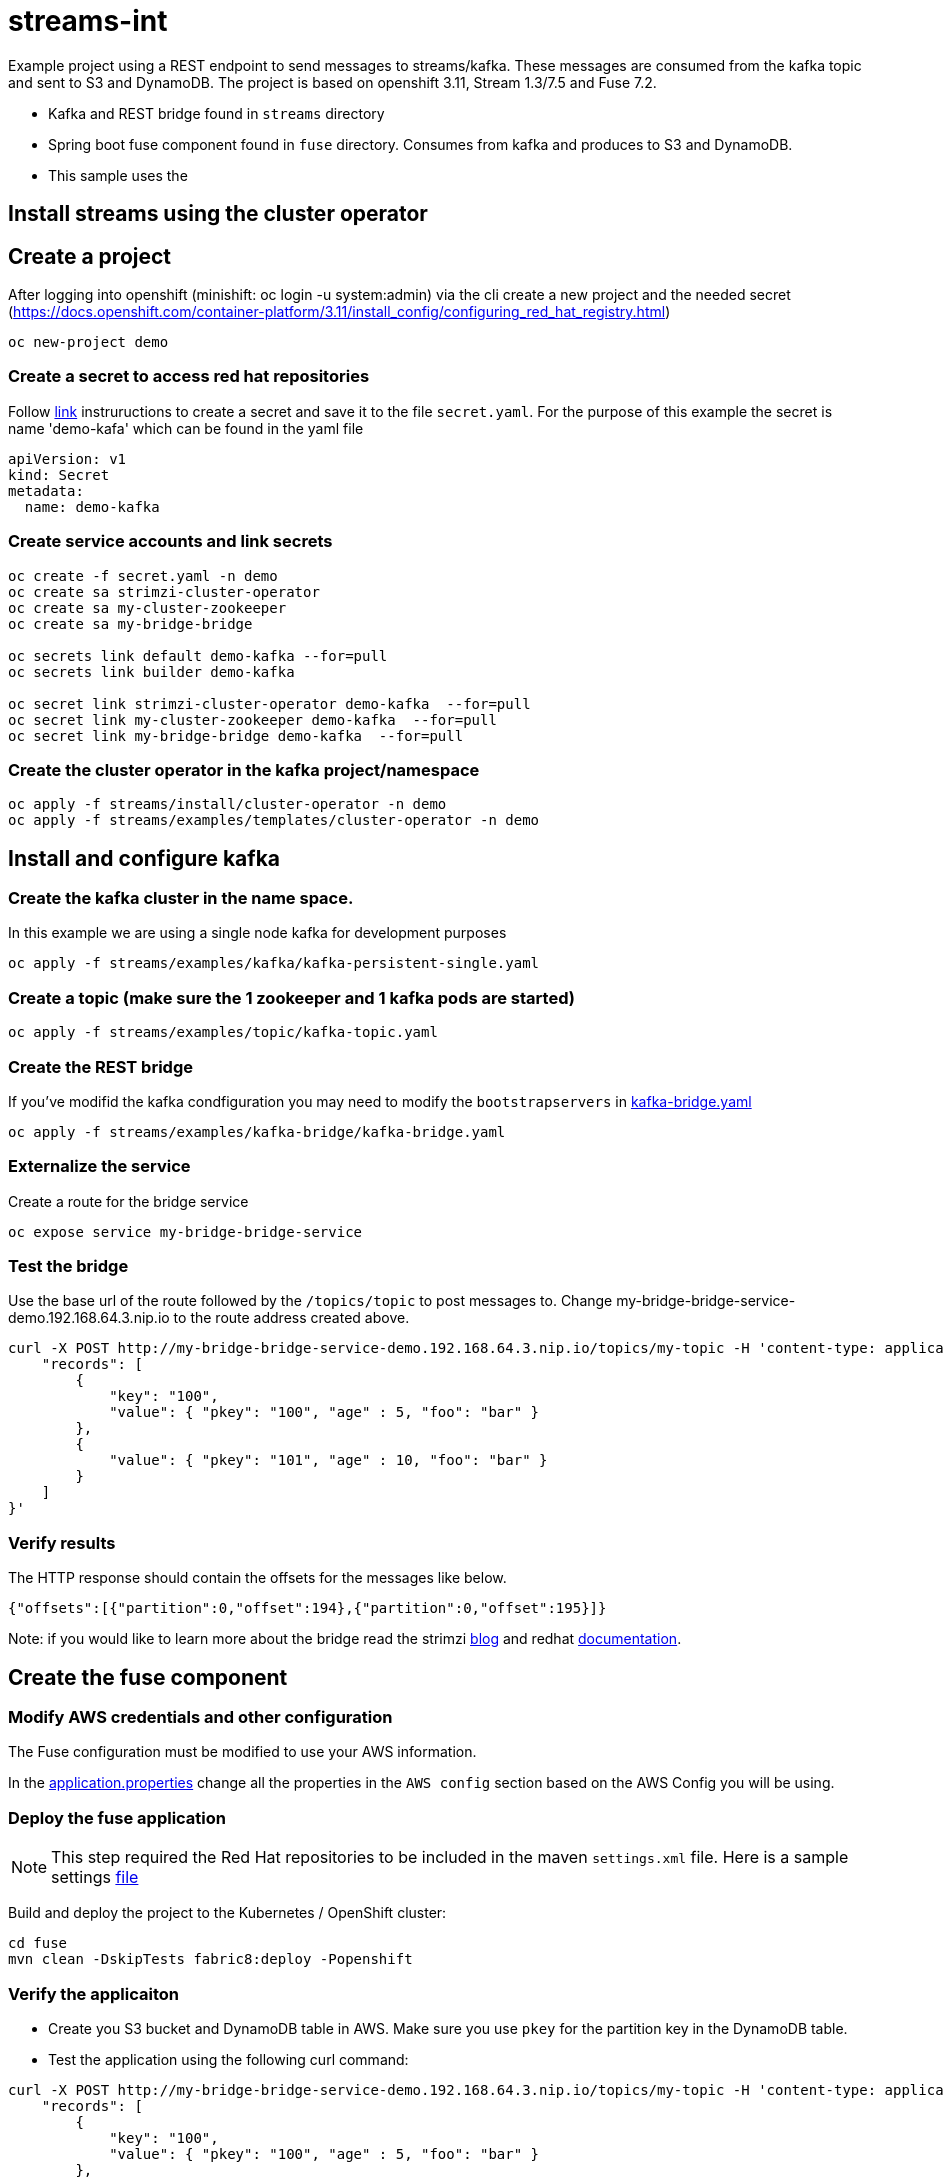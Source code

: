 = streams-int

Example project using a REST endpoint to send messages to streams/kafka.  These messages are consumed from the kafka topic and sent to S3 and DynamoDB.  The project is based on openshift 3.11, Stream 1.3/7.5 and Fuse 7.2.

* Kafka and REST bridge found in `streams` directory
* Spring boot fuse component found in `fuse` directory.  Consumes from kafka and produces to S3 and DynamoDB.

* This sample uses the 


== Install streams using the cluster operator

== Create a project
After logging into openshift (minishift: oc login -u system:admin) via the cli create a new project  and the needed secret (https://docs.openshift.com/container-platform/3.11/install_config/configuring_red_hat_registry.html)
----
oc new-project demo
----

=== Create a secret to access red hat repositories
Follow https://docs.openshift.com/container-platform/3.11/install_config/configuring_red_hat_registry.html[link] instruructions to create a secret and save it to the file `secret.yaml`.  For the purpose of this example the secret is name 'demo-kafa' which can be found in the yaml file

----
apiVersion: v1
kind: Secret
metadata:
  name: demo-kafka
----

=== Create service accounts and link secrets
----
oc create -f secret.yaml -n demo
oc create sa strimzi-cluster-operator
oc create sa my-cluster-zookeeper
oc create sa my-bridge-bridge

oc secrets link default demo-kafka --for=pull
oc secrets link builder demo-kafka

oc secret link strimzi-cluster-operator demo-kafka  --for=pull
oc secret link my-cluster-zookeeper demo-kafka  --for=pull
oc secret link my-bridge-bridge demo-kafka  --for=pull
----

=== Create the cluster operator in the kafka project/namespace
----
oc apply -f streams/install/cluster-operator -n demo
oc apply -f streams/examples/templates/cluster-operator -n demo
----

== Install and configure kafka

=== Create the kafka cluster in the name space. 
In this example we are using a single node kafka for development purposes
----
oc apply -f streams/examples/kafka/kafka-persistent-single.yaml
----

=== Create a topic (make sure the 1 zookeeper and 1 kafka pods are started)
----
oc apply -f streams/examples/topic/kafka-topic.yaml
----

=== Create the REST bridge
If you've modifid the kafka condfiguration you may need to modify the `bootstrapservers` in https://github.com/rediverson/streams-int/blob/master/streams/examples/kafka-bridge/kafka-bridge.yaml[kafka-bridge.yaml]
----
oc apply -f streams/examples/kafka-bridge/kafka-bridge.yaml
----

=== Externalize the service 
Create a route for the bridge service
----
oc expose service my-bridge-bridge-service
----

=== Test the bridge
Use the base url of the route followed by the `/topics/topic` to post messages to.
Change my-bridge-bridge-service-demo.192.168.64.3.nip.io to the route address created above.

----
curl -X POST http://my-bridge-bridge-service-demo.192.168.64.3.nip.io/topics/my-topic -H 'content-type: application/vnd.kafka.json.v2+json'   -d '{
    "records": [
        {
            "key": "100",
            "value": { "pkey": "100", "age" : 5, "foo": "bar" }
        },
        {
            "value": { "pkey": "101", "age" : 10, "foo": "bar" }
        }
    ]
}'
----

=== Verify results
The HTTP response should contain the offsets for the messages like below.
----
{"offsets":[{"partition":0,"offset":194},{"partition":0,"offset":195}]}
----

Note: if you would like to learn more about the bridge read the strimzi https://strimzi.io/2019/11/05/exposing-http-bridge.html[blog] and redhat https://access.redhat.com/documentation/en-us/red_hat_amq/7.5/html-single/using_amq_streams_on_openshift/index#kafka-bridge-concepts-str[documentation].

== Create the fuse component
=== Modify AWS credentials and other configuration
The Fuse configuration must be modified to use your AWS information. 

In the https://github.com/rediverson/streams-int/blob/master/fuse/src/main/resources/application.properties[application.properties] change all the properties in the `AWS config` section based on the AWS Config you will be using.


=== Deploy the fuse application

NOTE: This step required the Red Hat repositories to be included in the maven `settings.xml` file.  Here is a sample settings https://gist.github.com/craigivy/418be6a62ab4f67e7885ade645eee7c4[file]

Build and deploy the project to the Kubernetes / OpenShift cluster:
----
cd fuse
mvn clean -DskipTests fabric8:deploy -Popenshift
----

=== Verify the applicaiton
* Create you S3 bucket and DynamoDB table in AWS.  Make sure you use `pkey` for the partition key in the DynamoDB table.

* Test the application using the following curl command:
----
curl -X POST http://my-bridge-bridge-service-demo.192.168.64.3.nip.io/topics/my-topic -H 'content-type: application/vnd.kafka.json.v2+json'   -d '{
    "records": [
        {
            "key": "100",
            "value": { "pkey": "100", "age" : 5, "foo": "bar" }
        },
        {
            "value": { "pkey": "101", "age" : 10, "foo": "bar" }
        }
    ]
}'
----

* The HTTP response should contain the offsets for the messages like below.
----
{"offsets":[{"partition":0,"offset":194},{"partition":0,"offset":195}]}
----

* Verify the records were added to the S3 bucket and DynamoDB table.

